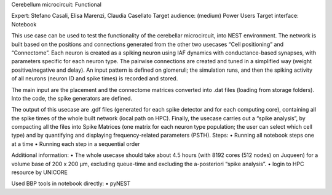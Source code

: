 Cerebellum microcircuit: Functional

Expert: Stefano Casali, Elisa Marenzi, Claudia Casellato
Target audience: (medium) Power Users 
Target interface: Notebook 

This use case can be used to test the functionality of the cerebellar microcircuit, into NEST environment. The network is built based on the positions and connections generated from the other two usecases “Cell positioning” and “Connectome”. Each neuron is created as a spiking neuron using IAF dynamics with conductance-based synapses, with parameters specific for each neuron type. The pairwise connections are created and tuned in a simplified way (weight positive/negative and delay). An input pattern is defined on glomeruli; the simulation runs, and then the spiking activity of all neurons (neuron ID and spike times) is recorded and stored. 

The main input are the placement and the connectome matrices converted into .dat files (loading from storage folders). Into the code, the spike generators are defined.

The output of this usecase are .gdf files (generated for each spike detector and for each computing core), containing all the spike times of the whole built network (local path on HPC). 
Finally, the usecase carries out a “spike analysis”, by compacting all the files into Spike Matrices (one matrix for each neuron type population; the user can select which cell type) and by quantifying and displaying frequency-related parameters (PSTH).
Steps:
•	Running all notebook steps one at a time 
•	Running each step in a sequential order

Additional information:
•	The whole usecase should take about 4.5 hours (with 8192 cores (512 nodes) on Juqueen) for a volume base of 200 x 200 µm, excluding queue-time and excluding the a-posteriori “spike analysis”. 
•	login to HPC resource by UNICORE

Used BBP tools in notebook directly:
•	pyNEST
